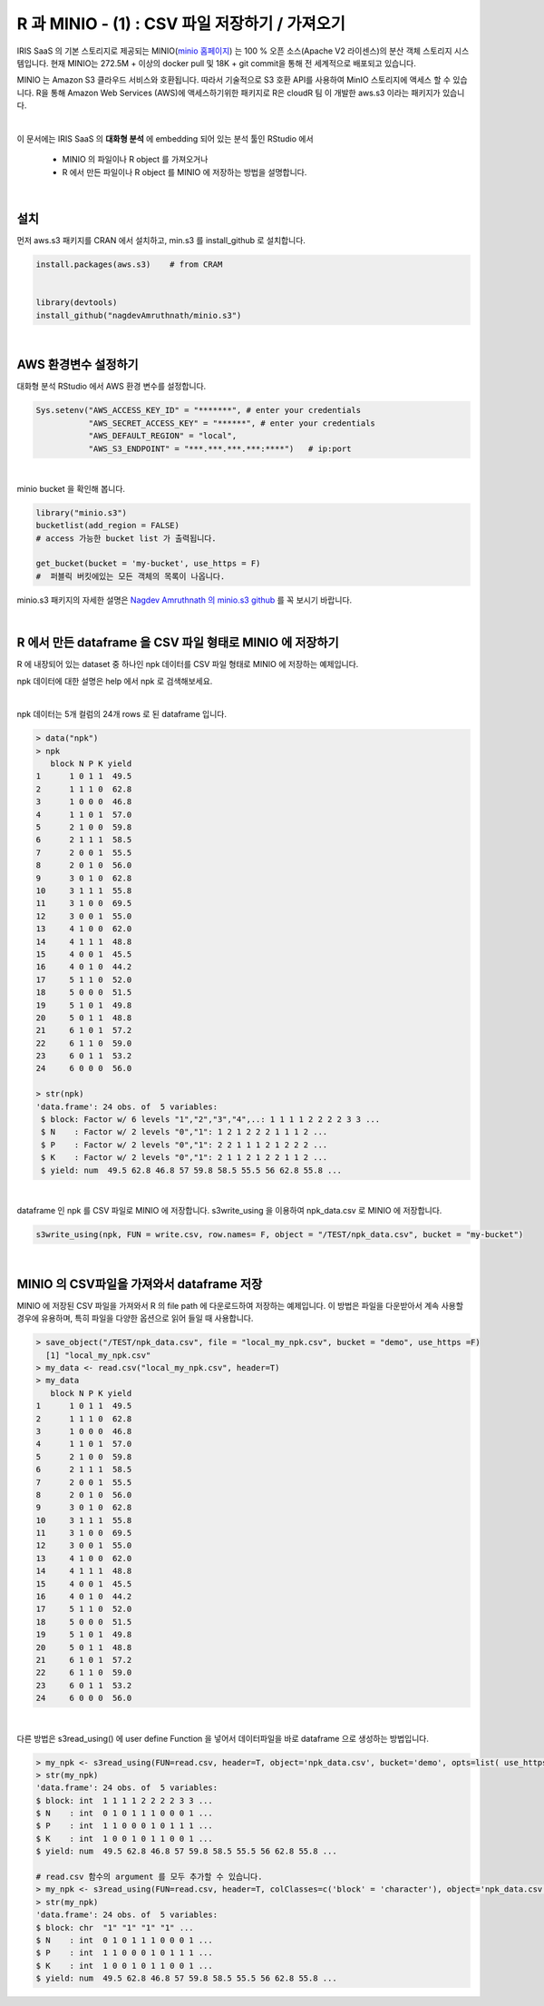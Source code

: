 R 과 MINIO - (1) : CSV 파일 저장하기 / 가져오기 
=============================================================

IRIS SaaS 의 기본 스토리지로 제공되는 MINIO(`minio 홈페이지 <https://min.io>`__) 는 
100 % 오픈 소스(Apache V2 라이센스)의 분산 객체 스토리지 시스템입니다.
현재 MINIO는 272.5M + 이상의 docker pull 및 18K + git commit을 통해 전 세계적으로 배포되고 있습니다.

MINIO 는 Amazon S3 클라우드 서비스와 호환됩니다. 따라서 기술적으로 S3 호환 API를 사용하여 MinIO 스토리지에 액세스 할 수 있습니다. 
R을 통해 Amazon Web Services (AWS)에 액세스하기위한 패키지로 
R은 cloudR 팀 이 개발한 aws.s3 이라는 패키지가 있습니다.

|

이 문서에는 
IRIS SaaS 의 **대화형 분석** 에 embedding 되어 있는 분석 툴인 RStudio 에서 
  - MINIO 의 파일이나 R object 를 가져오거나
  - R 에서 만든 파일이나 R object 를 MINIO 에 저장하는 방법을 설명합니다.

|

설치
-------------------

먼저 aws.s3 패키지를 CRAN 에서 설치하고, 
min.s3 를 install_github 로 설치합니다.

.. code::
 
    install.packages(aws.s3)    # from CRAM


    library(devtools)
    install_github("nagdevAmruthnath/minio.s3")


|

AWS 환경변수 설정하기 
----------------------------------------

대화형 분석 RStudio 에서 AWS 환경 변수를 설정합니다.

.. code::

   Sys.setenv("AWS_ACCESS_KEY_ID" = "*******", # enter your credentials
              "AWS_SECRET_ACCESS_KEY" = "******", # enter your credentials
              "AWS_DEFAULT_REGION" = "local",
              "AWS_S3_ENDPOINT" = "***.***.***.***:****")   # ip:port


|

minio bucket 을 확인해 봅니다.

.. code::

    library("minio.s3")
    bucketlist(add_region = FALSE) 
    # access 가능한 bucket list 가 출력됩니다.

    get_bucket(bucket = 'my-bucket', use_https = F) 
    #  퍼블릭 버킷에있는 모든 객체의 목록이 나옵니다.


minio.s3 패키지의 자세한 설명은 `Nagdev Amruthnath 의 minio.s3 github <https://github.com/nagdevAmruthnath/minio.s3>`__  를 꼭 보시기 바랍니다.

|

R 에서 만든 dataframe 을 CSV 파일 형태로 MINIO 에 저장하기
-----------------------------------------------------------------------

R 에 내장되어 있는 dataset 중 하나인 npk 데이터를 CSV 파일 형태로 MINIO 에 저장하는 예제입니다.

npk 데이터에 대한 설명은 help 에서 npk 로 검색해보세요.

.. image:: images/R_minio_01.png
   :alt: minio R 01

|

npk 데이터는 5개 컬럼의 24개 rows 로 된 dataframe 입니다.

.. code::

  > data("npk")
  > npk
     block N P K yield
  1      1 0 1 1  49.5
  2      1 1 1 0  62.8
  3      1 0 0 0  46.8
  4      1 1 0 1  57.0
  5      2 1 0 0  59.8
  6      2 1 1 1  58.5
  7      2 0 0 1  55.5
  8      2 0 1 0  56.0
  9      3 0 1 0  62.8
  10     3 1 1 1  55.8
  11     3 1 0 0  69.5
  12     3 0 0 1  55.0
  13     4 1 0 0  62.0
  14     4 1 1 1  48.8
  15     4 0 0 1  45.5
  16     4 0 1 0  44.2
  17     5 1 1 0  52.0
  18     5 0 0 0  51.5
  19     5 1 0 1  49.8
  20     5 0 1 1  48.8
  21     6 1 0 1  57.2
  22     6 1 1 0  59.0
  23     6 0 1 1  53.2
  24     6 0 0 0  56.0

  > str(npk)
  'data.frame':	24 obs. of  5 variables:
   $ block: Factor w/ 6 levels "1","2","3","4",..: 1 1 1 1 2 2 2 2 3 3 ...
   $ N    : Factor w/ 2 levels "0","1": 1 2 1 2 2 2 1 1 1 2 ...
   $ P    : Factor w/ 2 levels "0","1": 2 2 1 1 1 2 1 2 2 2 ...
   $ K    : Factor w/ 2 levels "0","1": 2 1 1 2 1 2 2 1 1 2 ...
   $ yield: num  49.5 62.8 46.8 57 59.8 58.5 55.5 56 62.8 55.8 ...
 
|

dataframe 인 npk 를 CSV 파일로 MINIO 에 저장합니다. 
s3write_using 을 이용하여 npk_data.csv 로 MINIO 에 저장합니다.

.. code::

  s3write_using(npk, FUN = write.csv, row.names= F, object = "/TEST/npk_data.csv", bucket = "my-bucket") 


|

MINIO 의 CSV파일을 가져와서 dataframe 저장
------------------------------------------------------------------

MINIO 에 저장된 CSV 파일을 가져와서 R 의 file path 에 다운로드하여 저장하는 예제입니다.
이 방법은 파일을 다운받아서 계속 사용할 경우에 유용하며, 특히 파일을 다양한 옵션으로 읽어 들일 때 사용합니다.

.. code::

  > save_object("/TEST/npk_data.csv", file = "local_my_npk.csv", bucket = "demo", use_https =F)
    [1] "local_my_npk.csv"
  > my_data <- read.csv("local_my_npk.csv", header=T)
  > my_data
     block N P K yield
  1      1 0 1 1  49.5
  2      1 1 1 0  62.8
  3      1 0 0 0  46.8
  4      1 1 0 1  57.0
  5      2 1 0 0  59.8
  6      2 1 1 1  58.5
  7      2 0 0 1  55.5
  8      2 0 1 0  56.0
  9      3 0 1 0  62.8
  10     3 1 1 1  55.8
  11     3 1 0 0  69.5
  12     3 0 0 1  55.0
  13     4 1 0 0  62.0
  14     4 1 1 1  48.8
  15     4 0 0 1  45.5
  16     4 0 1 0  44.2
  17     5 1 1 0  52.0
  18     5 0 0 0  51.5
  19     5 1 0 1  49.8
  20     5 0 1 1  48.8
  21     6 1 0 1  57.2
  22     6 1 1 0  59.0
  23     6 0 1 1  53.2
  24     6 0 0 0  56.0


|

다른 방법은 s3read_using() 에 user define Function 을 넣어서 데이터파일을 바로 dataframe 으로 생성하는 방법입니다.

.. code::

  > my_npk <- s3read_using(FUN=read.csv, header=T, object='npk_data.csv', bucket='demo', opts=list( use_https=F))
  > str(my_npk)
  'data.frame':	24 obs. of  5 variables:
  $ block: int  1 1 1 1 2 2 2 2 3 3 ...
  $ N    : int  0 1 0 1 1 1 0 0 0 1 ...
  $ P    : int  1 1 0 0 0 1 0 1 1 1 ...
  $ K    : int  1 0 0 1 0 1 1 0 0 1 ...
  $ yield: num  49.5 62.8 46.8 57 59.8 58.5 55.5 56 62.8 55.8 ...

  # read.csv 함수의 argument 를 모두 추가할 수 있습니다.
  > my_npk <- s3read_using(FUN=read.csv, header=T, colClasses=c('block' = 'character'), object='npk_data.csv', bucket='demo', opts=list( use_https=F))
  > str(my_npk)
  'data.frame':	24 obs. of  5 variables:
  $ block: chr  "1" "1" "1" "1" ...
  $ N    : int  0 1 0 1 1 1 0 0 0 1 ...
  $ P    : int  1 1 0 0 0 1 0 1 1 1 ...
  $ K    : int  1 0 0 1 0 1 1 0 0 1 ...
  $ yield: num  49.5 62.8 46.8 57 59.8 58.5 55.5 56 62.8 55.8 ...







